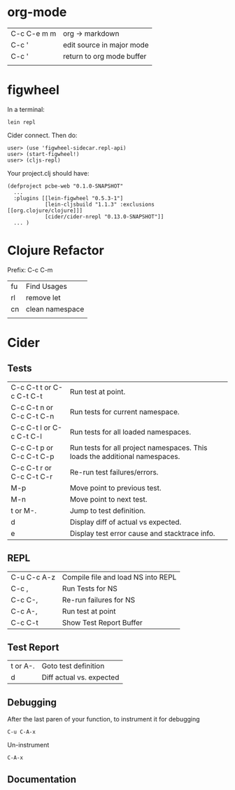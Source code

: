 * org-mode

| C-c C-e m m | org -> markdown           |
| C-c '       | edit source in major mode |
| C-c '       | return to org mode buffer |
|             |                           |

* figwheel

In a terminal:

: lein repl

Cider connect.  Then do:

#+BEGIN_SRC repl
user> (use 'figwheel-sidecar.repl-api)
user> (start-figwheel!)
user> (cljs-repl)
#+END_SRC

Your project.clj should have:

#+BEGIN_SRC 
(defproject pcbe-web "0.1.0-SNAPSHOT"
  ...
  :plugins [[lein-figwheel "0.5.3-1"]
            [lein-cljsbuild "1.1.3" :exclusions [[org.clojure/clojure]]]
            [cider/cider-nrepl "0.13.0-SNAPSHOT"]]
  ... )
#+END_SRC

* Clojure Refactor

Prefix: C-c C-m

| fu | Find Usages     |
| rl | remove let      |
| cn | clean namespace |
|    |                 |

* Cider
** Tests
| C-c C-t t  or  C-c C-t C-t | Run test at point.                                                          |
| C-c C-t n  or  C-c C-t C-n | Run tests for current namespace.                                            |
| C-c C-t l  or  C-c C-t C-l | Run tests for all loaded namespaces.                                        |
| C-c C-t p  or  C-c C-t C-p | Run tests for all project namespaces. This loads the additional namespaces. |
| C-c C-t r  or  C-c C-t C-r | Re-run test failures/errors.                                                |
| M-p                        | Move point to previous test.                                                |
| M-n                        | Move point to next test.                                                    |
| t or M-.                   | Jump to test definition.                                                    |
| d                          | Display diff of actual vs expected.                                         |
| e                          | Display test error cause and stacktrace info.                               |

** REPL

| C-u C-c A-z | Compile file and load NS into REPL |
| C-c ,       | Run Tests for NS                   |
| C-c C-,     | Re-run failures for NS             |
| C-c A-,     | Run test at point                  |
| C-c C-t     | Show Test Report Buffer            |

** Test Report
| t or A-. | Goto test definition     |
| d        | Diff actual vs. expected |

** Debugging

After the last paren of your function, to instrument it for debugging 

: C-u C-A-x

Un-instrument

: C-A-x
** Documentation


